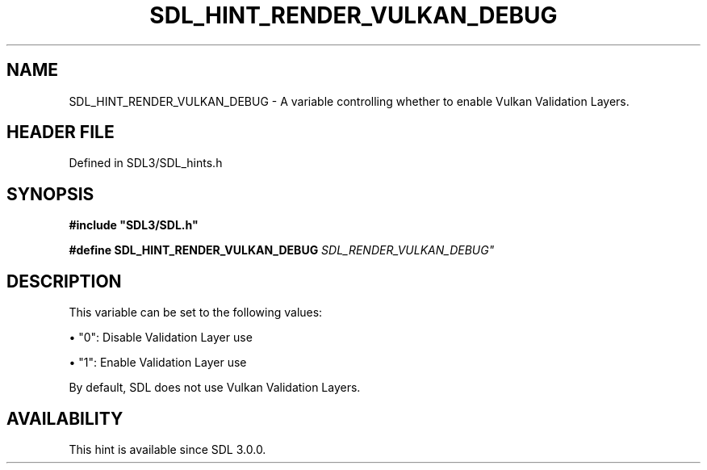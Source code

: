 .\" This manpage content is licensed under Creative Commons
.\"  Attribution 4.0 International (CC BY 4.0)
.\"   https://creativecommons.org/licenses/by/4.0/
.\" This manpage was generated from SDL's wiki page for SDL_HINT_RENDER_VULKAN_DEBUG:
.\"   https://wiki.libsdl.org/SDL_HINT_RENDER_VULKAN_DEBUG
.\" Generated with SDL/build-scripts/wikiheaders.pl
.\"  revision SDL-prerelease-3.1.1-227-gd42d66149
.\" Please report issues in this manpage's content at:
.\"   https://github.com/libsdl-org/sdlwiki/issues/new
.\" Please report issues in the generation of this manpage from the wiki at:
.\"   https://github.com/libsdl-org/SDL/issues/new?title=Misgenerated%20manpage%20for%20SDL_HINT_RENDER_VULKAN_DEBUG
.\" SDL can be found at https://libsdl.org/
.de URL
\$2 \(laURL: \$1 \(ra\$3
..
.if \n[.g] .mso www.tmac
.TH SDL_HINT_RENDER_VULKAN_DEBUG 3 "SDL 3.1.1" "SDL" "SDL3 FUNCTIONS"
.SH NAME
SDL_HINT_RENDER_VULKAN_DEBUG \- A variable controlling whether to enable Vulkan Validation Layers\[char46]
.SH HEADER FILE
Defined in SDL3/SDL_hints\[char46]h

.SH SYNOPSIS
.nf
.B #include \(dqSDL3/SDL.h\(dq
.PP
.BI "#define SDL_HINT_RENDER_VULKAN_DEBUG    "SDL_RENDER_VULKAN_DEBUG"
.fi
.SH DESCRIPTION
This variable can be set to the following values:


\(bu "0": Disable Validation Layer use

\(bu "1": Enable Validation Layer use

By default, SDL does not use Vulkan Validation Layers\[char46]

.SH AVAILABILITY
This hint is available since SDL 3\[char46]0\[char46]0\[char46]

